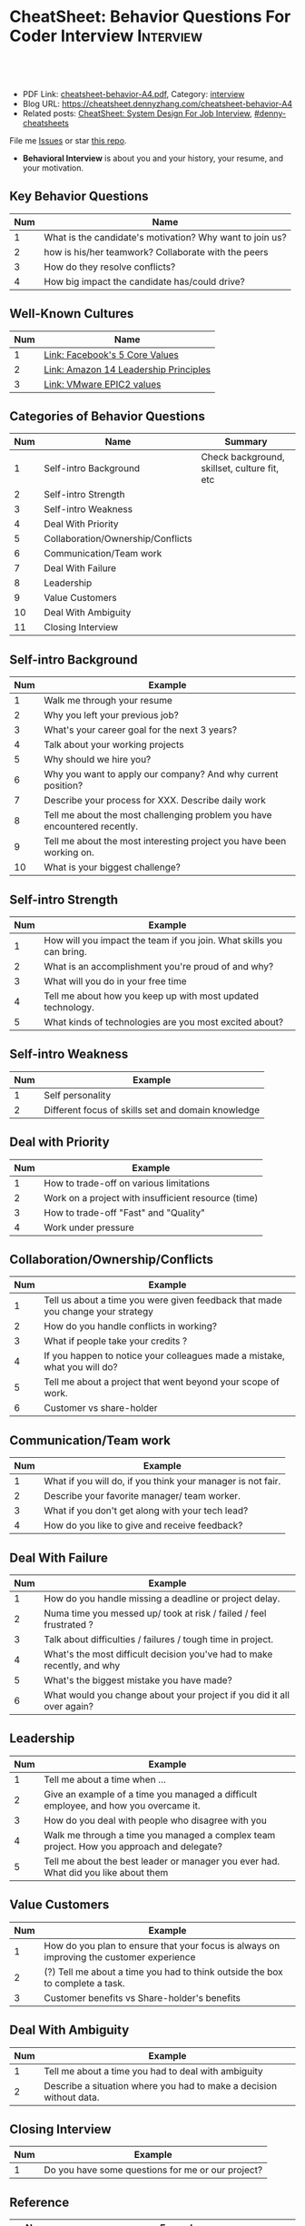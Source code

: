 * CheatSheet: Behavior Questions For Coder Interview              :Interview:
:PROPERTIES:
:type:     interview
:export_file_name: cheatsheet-behavior-A4.pdf
:END:

#+BEGIN_HTML
<a href="https://github.com/dennyzhang/cheatsheet.dennyzhang.com/tree/master/cheatsheet-behavior-A4"><img align="right" width="200" height="183" src="https://www.dennyzhang.com/wp-content/uploads/denny/watermark/github.png" /></a>
<div id="the whole thing" style="overflow: hidden;">
<div style="float: left; padding: 5px"> <a href="https://www.linkedin.com/in/dennyzhang001"><img src="https://www.dennyzhang.com/wp-content/uploads/sns/linkedin.png" alt="linkedin" /></a></div>
<div style="float: left; padding: 5px"><a href="https://github.com/dennyzhang"><img src="https://www.dennyzhang.com/wp-content/uploads/sns/github.png" alt="github" /></a></div>
<div style="float: left; padding: 5px"><a href="https://www.dennyzhang.com/slack" target="_blank" rel="nofollow"><img src="https://www.dennyzhang.com/wp-content/uploads/sns/slack.png" alt="slack"/></a></div>
</div>

<br/><br/>
<a href="http://makeapullrequest.com" target="_blank" rel="nofollow"><img src="https://img.shields.io/badge/PRs-welcome-brightgreen.svg" alt="PRs Welcome"/></a>
#+END_HTML

- PDF Link: [[https://github.com/dennyzhang/cheatsheet.dennyzhang.com/blob/master/cheatsheet-behavior-A4/cheatsheet-behavior-A4.pdf][cheatsheet-behavior-A4.pdf]], Category: [[https://cheatsheet.dennyzhang.com/category/interview/][interview]]
- Blog URL: https://cheatsheet.dennyzhang.com/cheatsheet-behavior-A4
- Related posts: [[https://cheatsheet.dennyzhang.com/cheatsheet-systemdesign-A4][CheatSheet: System Design For Job Interview]], [[https://github.com/topics/denny-cheatsheets][#denny-cheatsheets]]

File me [[https://github.com/dennyzhang/cheatsheet.dennyzhang.com/issues][Issues]] or star [[https://github.com/dennyzhang/cheatsheet.dennyzhang.com][this repo]].

- *Behavioral Interview* is about you and your history, your resume, and your motivation. 
** Key Behavior Questions
| Num | Name                                                     |
|-----+----------------------------------------------------------|
|   1 | What is the candidate's motivation? Why want to join us? |
|   2 | how is his/her teamwork? Collaborate with the peers      |
|   3 | How do they resolve conflicts?                           |
|   4 | How big impact the candidate has/could drive?            |
#+TBLFM: $1=@-1$1+1;N
** Well-Known Cultures
| Num | Name                                  |
|-----+---------------------------------------|
|   1 | [[https://www.facebook.com/pg/facebookcareers/photos/?tab=album&album_id=1655178611435493][Link: Facebook's 5 Core Values]]        |
|   2 | [[https://www.amazon.jobs/en/principles][Link: Amazon 14 Leadership Principles]] |
|   3 | [[https://blogs.vmware.com/cfo/epic2-vmware-values/][Link: VMware EPIC2 values]]             |
#+TBLFM: $1=@-1$1+1;N

** Categories of Behavior Questions
| Num | Name                              | Summary                                      |
|-----+-----------------------------------+----------------------------------------------|
|   1 | Self-intro Background             | Check background, skillset, culture fit, etc |
|   2 | Self-intro Strength               |                                              |
|   3 | Self-intro Weakness               |                                              |
|   4 | Deal With Priority                |                                              |
|   5 | Collaboration/Ownership/Conflicts |                                              |
|   6 | Communication/Team work           |                                              |
|   7 | Deal With Failure                 |                                              |
|   8 | Leadership                        |                                              |
|   9 | Value Customers                   |                                              |
|  10 | Deal With Ambiguity               |                                              |
|  11 | Closing Interview                 |                                              |
#+TBLFM: $1=@-1$1+1;N

** Self-intro Background
| Num | Example                                                                   |
|-----+---------------------------------------------------------------------------|
|   1 | Walk me through your resume                                               |
|   2 | Why you left your previous job?                                           |
|   3 | What's your career goal for the next 3 years?                             |
|   4 | Talk about your working projects                                          |
|   5 | Why should we hire you?                                                   |
|   6 | Why you want to apply our company? And why current position?              |
|   7 | Describe your process for XXX. Describe daily work                        |
|   8 | Tell me about the most challenging problem you have encountered recently. |
|   9 | Tell me about the most interesting project you have been working on.      |
|  10 | What is your biggest challenge?                                           |
#+TBLFM: $1=@-1$1+1;N

** Self-intro Strength
| Num | Example                                                              |
|-----+----------------------------------------------------------------------|
|   1 | How will you impact the team if you join. What skills you can bring. |
|   2 | What is an accomplishment you're proud of and why?                   |
|   3 | What will you do in your free time                                   |
|   4 | Tell me about how you keep up with most updated technology.          |
|   5 | What kinds of technologies are you most excited about?               |
#+TBLFM: $1=@-1$1+1;N

#+BEGIN_HTML
<a href="https://cheatsheet.dennyzhang.com"><img align="right" width="185" height="37" src="https://raw.githubusercontent.com/dennyzhang/cheatsheet.dennyzhang.com/master/images/cheatsheet_dns.png"></a>
#+END_HTML
** Self-intro Weakness               
| Num | Example                                            |
|-----+----------------------------------------------------|
|   1 | Self personality                                   |
|   2 | Different focus of skills set and domain knowledge |
#+TBLFM: $1=@-1$1+1;N

** Deal with Priority                
| Num | Example                                             |
|-----+-----------------------------------------------------|
|   1 | How to trade-off on various limitations             |
|   2 | Work on a project with insufficient resource (time) |
|   3 | How to trade-off "Fast" and "Quality"               |
|   4 | Work under pressure                                 |
#+TBLFM: $1=@-1$1+1;N

** Collaboration/Ownership/Conflicts 
| Num | Example                                                                         |
|-----+---------------------------------------------------------------------------------|
|   1 | Tell us about a time you were given feedback that made you change your strategy |
|   2 | How do you handle conflicts in working?                                         |
|   3 | What if people take your credits ?                                              |
|   4 | If you happen to notice your colleagues made a mistake, what you will do?       |
|   5 | Tell me about a project that went beyond your scope of work.                    |
|   6 | Customer vs share-holder                                                        |
#+TBLFM: $1=@-1$1+1;N

** Communication/Team work           
| Num | Example                                                     |
|-----+-------------------------------------------------------------|
|   1 | What if you will do, if you think your manager is not fair. |
|   2 | Describe your favorite manager/ team worker.                |
|   3 | What if you don't get along with your tech lead?            |
|   4 | How do you like to give and receive feedback?               |
#+TBLFM: $1=@-1$1+1;N
#+BEGIN_HTML
<a href="https://cheatsheet.dennyzhang.com"><img align="right" width="185" height="37" src="https://raw.githubusercontent.com/dennyzhang/cheatsheet.dennyzhang.com/master/images/cheatsheet_dns.png"></a>
#+END_HTML

** Deal With Failure                 
| Num | Example                                                                 |
|-----+-------------------------------------------------------------------------|
|   1 | How do you handle missing a deadline or project delay.                  |
|   2 | Numa time you messed up/ took at risk / failed / feel frustrated ?      |
|   3 | Talk about difficulties / failures / tough time in project.             |
|   4 | What's the most difficult decision you've had to make recently, and why |
|   5 | What's the biggest mistake you have made?                               |
|   6 | What would you change about your project if you did it all over again?  |
#+TBLFM: $1=@-1$1+1;N                                                                     

** Leadership                        
| Num | Example                                                                                   |
|-----+-------------------------------------------------------------------------------------------|
|   1 | Tell me about a time when ...                                                             |
|   2 | Give an example of a time you managed a difficult employee, and how you overcame it.      |
|   3 | How do you deal with people who disagree with you                                         |
|   4 | Walk me through a time you managed a complex team project. How you approach and delegate? |
|   5 | Tell me about the best leader or manager you ever had. What did you like about them       |
#+TBLFM: $1=@-1$1+1;N                                                                     

[[image-blog:Amazon 14 Leadership][https://cheatsheet.dennyzhang.com/wp-content/uploads/2019/10/amazon-14-leadership.png]]
** Value Customers 
| Num | Example                                                                                  |
|-----+------------------------------------------------------------------------------------------|
|   1 | How do you plan to ensure that your focus is always on improving the customer experience |
|   2 | (?) Tell me about a time you had to think outside the box to complete a task.            |
|   3 | Customer benefits vs Share-holder's benefits                                             |
#+TBLFM: $1=@-1$1+1;N                                                                     

** Deal With Ambiguity
|Num| Example                                                             |
|------+---------------------------------------------------------------------|
|    1 | Tell me about a time you had to deal with ambiguity                 |
|    2 | Describe a situation where you had to make a decision without data. |
#+TBLFM: $1=@-1$1+1;N                                                                     

** Closing Interview
| Num | Example                                           |
|-----+---------------------------------------------------|
|   1 | Do you have some questions for me or our project? |
#+TBLFM: $1=@-1$1+1;N                                                                     

** Reference
| Num       | Example                                                                             |
|-----------+-------------------------------------------------------------------------------------|
| Reference | [[https://www.amazon.jobs/en/principles][Link: Amazon Leadership Principles]], [[https://www.youtube.com/watch?v=PJKYqLP6MRE&t=3s][YouTube: Intro to Behavioural Interviews]]        |
| Reference | [[https://hire.google.com/articles/leadership-interview-questions/][Google: 10 leadership interview questions]], [[https://hire.google.com/articles/7-proven-job-interview-questions/][Google: 7 Proven Job Interview Questions]] |

** More Resources
License: Code is licensed under [[https://www.dennyzhang.com/wp-content/mit_license.txt][MIT License]].

#+BEGIN_HTML
<a href="https://cheatsheet.dennyzhang.com"><img align="right" width="201" height="268" src="https://raw.githubusercontent.com/USDevOps/mywechat-slack-group/master/images/denny_201706.png"></a>

<a href="https://cheatsheet.dennyzhang.com"><img align="right" src="https://raw.githubusercontent.com/dennyzhang/cheatsheet.dennyzhang.com/master/images/cheatsheet_dns.png"></a>
#+END_HTML
* org-mode configuration                                           :noexport:
#+STARTUP: overview customtime noalign logdone showall
#+DESCRIPTION:
#+KEYWORDS:
#+LATEX_HEADER: \usepackage[margin=0.6in]{geometry}
#+LaTeX_CLASS_OPTIONS: [8pt]
#+LATEX_HEADER: \usepackage[english]{babel}
#+LATEX_HEADER: \usepackage{lastpage}
#+LATEX_HEADER: \usepackage{fancyhdr}
#+LATEX_HEADER: \pagestyle{fancy}
#+LATEX_HEADER: \fancyhf{}
#+LATEX_HEADER: \rhead{Updated: \today}
#+LATEX_HEADER: \rfoot{\thepage\ of \pageref{LastPage}}
#+LATEX_HEADER: \lfoot{\href{https://github.com/dennyzhang/cheatsheet.dennyzhang.com/tree/master/cheatsheet-behavior-A4}{GitHub: https://github.com/dennyzhang/cheatsheet.dennyzhang.com/tree/master/cheatsheet-behavior-A4}}
#+LATEX_HEADER: \lhead{\href{https://cheatsheet.dennyzhang.com/cheatsheet-slack-A4}{Blog URL: https://cheatsheet.dennyzhang.com/cheatsheet-behavior-A4}}
#+AUTHOR: Denny Zhang
#+EMAIL:  denny@dennyzhang.com
#+TAGS: noexport(n)
#+PRIORITIES: A D C
#+OPTIONS:   H:3 num:t toc:nil \n:nil @:t ::t |:t ^:t -:t f:t *:t <:t
#+OPTIONS:   TeX:t LaTeX:nil skip:nil d:nil todo:t pri:nil tags:not-in-toc
#+EXPORT_EXCLUDE_TAGS: exclude noexport
#+SEQ_TODO: TODO HALF ASSIGN | DONE BYPASS DELEGATE CANCELED DEFERRED
#+LINK_UP:
#+LINK_HOME:
* misc                                                             :noexport:

[[color:#c7254e][Common Pitfalls To Avoid:]]

1. Fake something to make yourself look better.
- Take credits of others' work.
- Show signals of being negative or no energy

[[color:#c7254e][Fundamental Questions:]]

1. Why you want to join us? [[color:#c7254e][How you can benefit from us]].
- What you can provide? [[color:#c7254e][How we can benefit from you]].
- [[color:#c7254e][Self Intro]]: Introduce your experience and yourself.

| Talk to the point + solid supportings | Interviewers can easily get tired or distracted.                                    |
| Hands-on experience matters           | Point our your relevant working experience for current topic                        |
* https://www.1point3acres.com/bbs/forum.php?mod=viewthread&tid=209651&extra=page%3D1%26filter%3Dsortid%26sortid%3D192%26sortid%3D192 :noexport:
* TODO https://www.1point3acres.com/bbs/forum.php?mod=viewthread&tid=307462&extra=page%3D1%26filter%3Dsortid%26orderby%3Dheats%26sortid%3D311%26sortid%3D311%26orderby%3Dheats :noexport:
* TODO Google behavior questions                                   :noexport:
Google 很少问 BQ,准备下面几个就够用了:
自我介绍
Resume 上的内容
Why Google
Greatest experience or project
* TODO https://www.1point3acres.com/bbs/thread-551630-1-1.html     :noexport:
* TODO 首先要避免 pre-commitment, 对于"你期待的薪资是多少？"这个问题 :noexport:
If you do not mind, can you tell me the rage of SDE 2 at XXX?

huh, it depends, by the way, what is the earliest date I can start work?

https://www.1point3acres.com/bbs/forum.php?mod=viewthread&tid=533501&extra=page%3D7%26filter%3Ddigest%26digest%3D1%26sortid%3D192%26digest%3D1%26sortid%3D192
谈谈如何与HR negotiate package|一亩三分地求职版
* TODO https://www.1point3acres.com/bbs/thread-563886-1-1.html     :noexport:
* TODO What are key events in your work history                    :noexport:
https://www.facebook.com/careers/life/preparing-for-your-software-engineering-interview-at-facebook/
Know yourself: Take the time to review your own resume as your interviewer will almost certainly ask about key events in your work history.
* #  --8<-------------------------- separator ------------------------>8-- :noexport:
* TODO questions                                                   :noexport:
https://www.1point3acres.com/bbs/thread-560499-1-1.html
面狗家的下面必看啊（怕惹麻烦所以加个隐藏）
以前狗家5轮都是coding或者system design（除非你面的是manager）.大约半年前加了一个behavioral and leaderhsip round,所以如果你是L3,你会有4轮coding和一个BQ.但是HR好像没有给很多hint怎么准备.题目无非就是你讲故事,或者问你这个情况你会怎么做.大家不要误会那个leadership是要怎么管理别人.老美的leadership含义很广,对L3/4/5来说,leadership其实是怎么管理自己-自己的项目,进度,成长,沟通等等.Behavioral那都是common sense了,team work什么的.

亚麻的那个军规16条很好,可以做基础.狗家自己特别的是:
- 你得能管理自己的项目和进度,能够prioritize自己的项目.根据什么标准prioritize？你自己的喜好吗？亚麻军规里其实有,我不敢说的太明了.其实都是common sense
- 需求不明确怎么办？你会自己想办法吗？还是依赖别人？Project的需求总在变,你会撂摊子不干了,或者抱怨连天吗？
- 亚麻里有个having backbone,那是指manager.如果你的同事做了不好的事或者决定呢？你会视而不见或者和稀泥吗？想想狗家"不做恶"的信条,想想你怎么融入啊？

需要准备至少3-4个故事,比如怎么处理和team里的人的conflict,项目要miss deadline了怎么办的等等.实在没有？那也要编啊.一定要有细节,因为面试官会问得很细.还有一句"废话",要显示出你对产品的热情,对自己职业的热情,而不是就安于一个"码农",说说你怎么提高自己的,online course? open source project？

说实话我不觉得这种对非manager的BQ面试有什么用,只能过滤一下无脑的愣头青吧.但是你只要知道面试官想听的keyword,还是比涮题简单的吧.

另外,我们写面试报告的时候,不能用he or she,就是不想透露任何在HC环节能引起歧视的信息,包括年龄,种族等等.狗家在这点上真是很nice和认真的.所以大家回答问题的时候,可千万别一不小心说漏了嘴.那很可能是一票否决.

